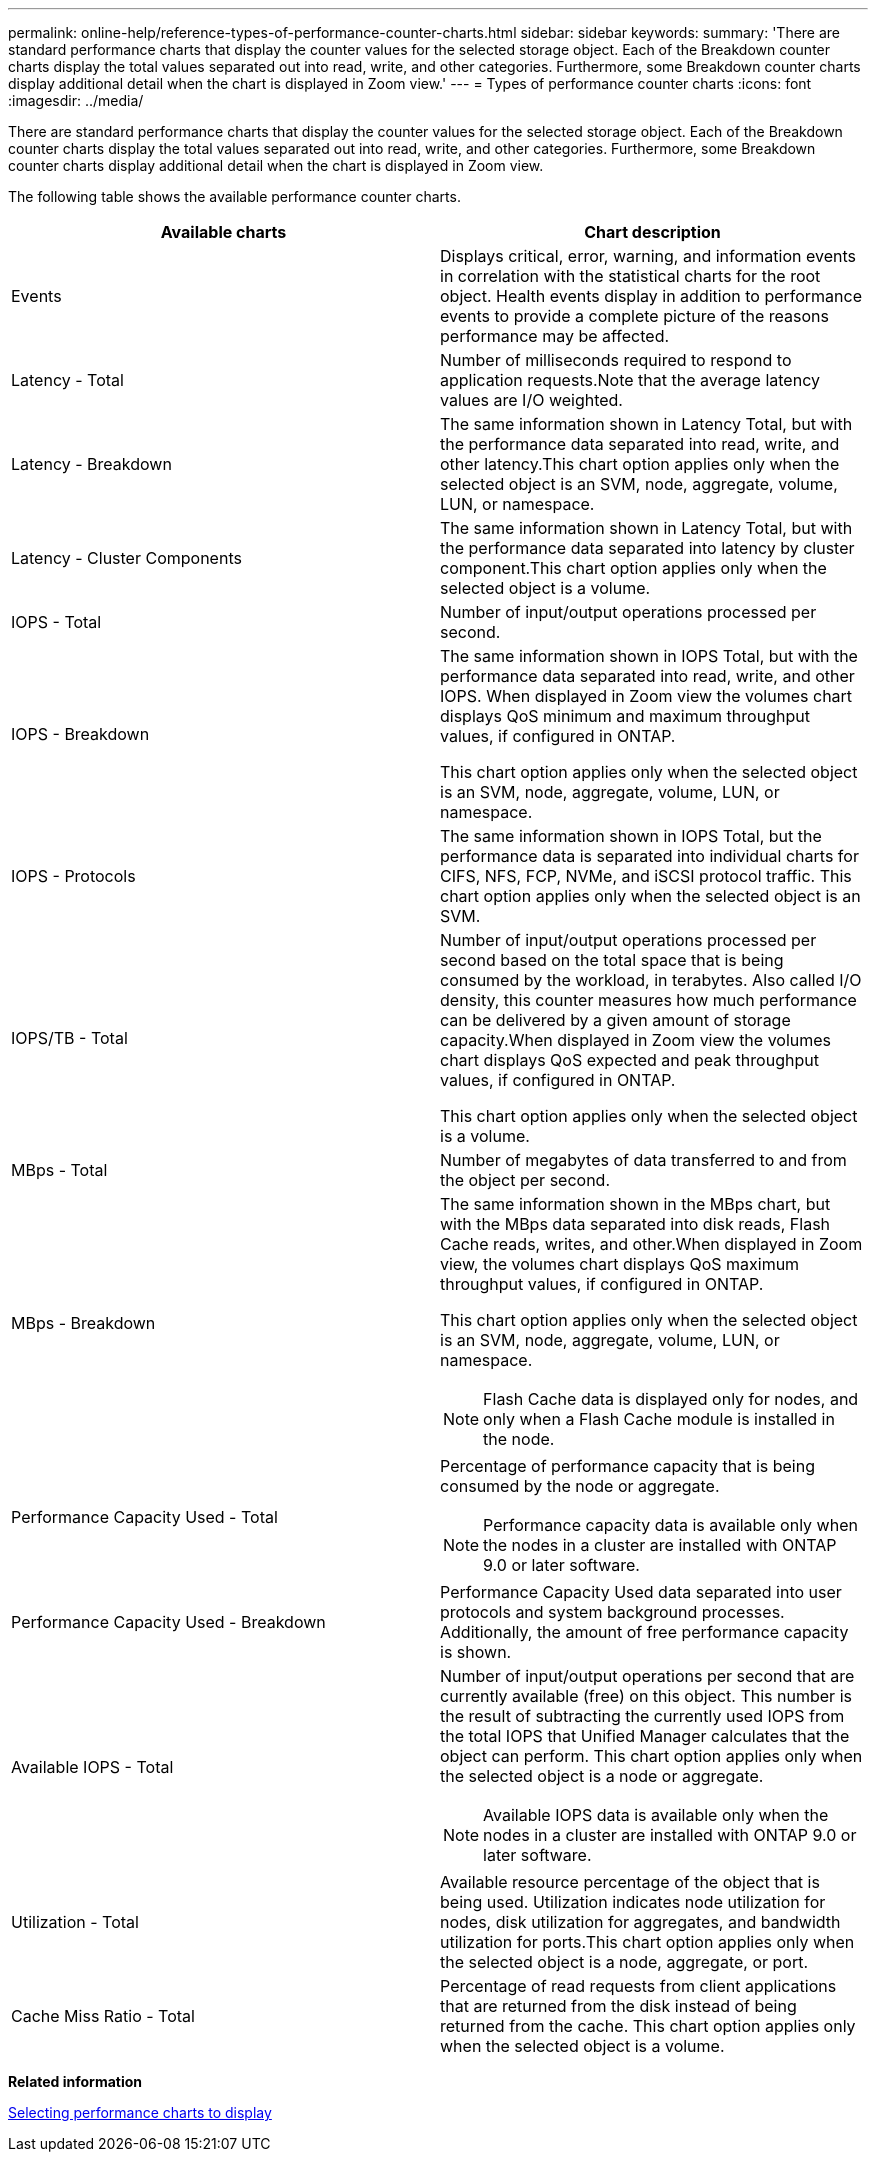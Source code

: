 ---
permalink: online-help/reference-types-of-performance-counter-charts.html
sidebar: sidebar
keywords: 
summary: 'There are standard performance charts that display the counter values for the selected storage object. Each of the Breakdown counter charts display the total values separated out into read, write, and other categories. Furthermore, some Breakdown counter charts display additional detail when the chart is displayed in Zoom view.'
---
= Types of performance counter charts
:icons: font
:imagesdir: ../media/

[.lead]
There are standard performance charts that display the counter values for the selected storage object. Each of the Breakdown counter charts display the total values separated out into read, write, and other categories. Furthermore, some Breakdown counter charts display additional detail when the chart is displayed in Zoom view.

The following table shows the available performance counter charts.

[options="header"]
|===
| Available charts| Chart description
a|
Events
a|
Displays critical, error, warning, and information events in correlation with the statistical charts for the root object. Health events display in addition to performance events to provide a complete picture of the reasons performance may be affected.
a|
Latency - Total
a|
Number of milliseconds required to respond to application requests.Note that the average latency values are I/O weighted.

a|
Latency - Breakdown
a|
The same information shown in Latency Total, but with the performance data separated into read, write, and other latency.This chart option applies only when the selected object is an SVM, node, aggregate, volume, LUN, or namespace.

a|
Latency - Cluster Components
a|
The same information shown in Latency Total, but with the performance data separated into latency by cluster component.This chart option applies only when the selected object is a volume.

a|
IOPS - Total
a|
Number of input/output operations processed per second.
a|
IOPS - Breakdown
a|
The same information shown in IOPS Total, but with the performance data separated into read, write, and other IOPS. When displayed in Zoom view the volumes chart displays QoS minimum and maximum throughput values, if configured in ONTAP.

This chart option applies only when the selected object is an SVM, node, aggregate, volume, LUN, or namespace.

a|
IOPS - Protocols
a|
The same information shown in IOPS Total, but the performance data is separated into individual charts for CIFS, NFS, FCP, NVMe, and iSCSI protocol traffic. This chart option applies only when the selected object is an SVM.

a|
IOPS/TB - Total
a|
Number of input/output operations processed per second based on the total space that is being consumed by the workload, in terabytes. Also called I/O density, this counter measures how much performance can be delivered by a given amount of storage capacity.When displayed in Zoom view the volumes chart displays QoS expected and peak throughput values, if configured in ONTAP.

This chart option applies only when the selected object is a volume.

a|
MBps - Total
a|
Number of megabytes of data transferred to and from the object per second.
a|
MBps - Breakdown
a|
The same information shown in the MBps chart, but with the MBps data separated into disk reads, Flash Cache reads, writes, and other.When displayed in Zoom view, the volumes chart displays QoS maximum throughput values, if configured in ONTAP.

This chart option applies only when the selected object is an SVM, node, aggregate, volume, LUN, or namespace.

[NOTE]
====
Flash Cache data is displayed only for nodes, and only when a Flash Cache module is installed in the node.
====

a|
Performance Capacity Used - Total
a|
Percentage of performance capacity that is being consumed by the node or aggregate.
[NOTE]
====
Performance capacity data is available only when the nodes in a cluster are installed with ONTAP 9.0 or later software.
====

a|
Performance Capacity Used - Breakdown
a|
Performance Capacity Used data separated into user protocols and system background processes. Additionally, the amount of free performance capacity is shown.
a|
Available IOPS - Total
a|
Number of input/output operations per second that are currently available (free) on this object. This number is the result of subtracting the currently used IOPS from the total IOPS that Unified Manager calculates that the object can perform. This chart option applies only when the selected object is a node or aggregate.

[NOTE]
====
Available IOPS data is available only when the nodes in a cluster are installed with ONTAP 9.0 or later software.
====

a|
Utilization - Total
a|
Available resource percentage of the object that is being used. Utilization indicates node utilization for nodes, disk utilization for aggregates, and bandwidth utilization for ports.This chart option applies only when the selected object is a node, aggregate, or port.

a|
Cache Miss Ratio - Total
a|
Percentage of read requests from client applications that are returned from the disk instead of being returned from the cache. This chart option applies only when the selected object is a volume.

|===
*Related information*

xref:task-selecting-performance-charts-to-display.adoc[Selecting performance charts to display]
